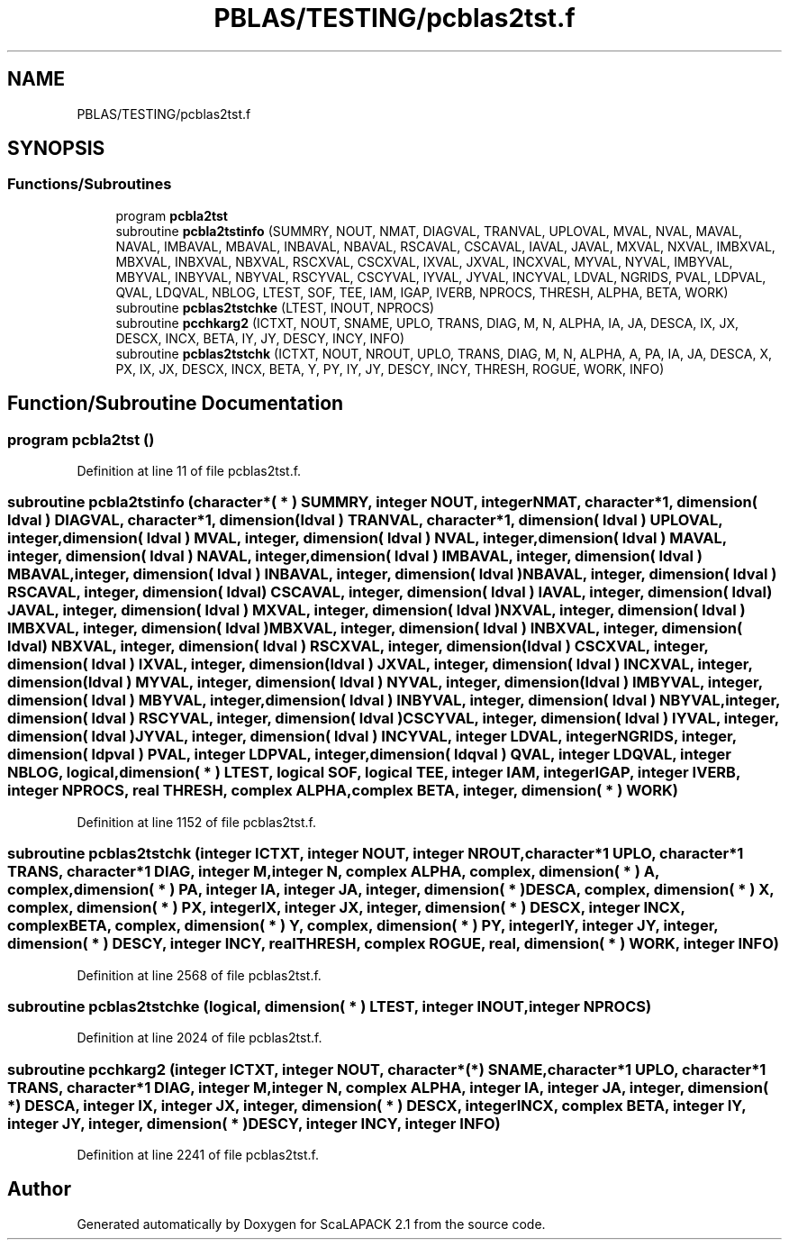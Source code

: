 .TH "PBLAS/TESTING/pcblas2tst.f" 3 "Sat Nov 16 2019" "Version 2.1" "ScaLAPACK 2.1" \" -*- nroff -*-
.ad l
.nh
.SH NAME
PBLAS/TESTING/pcblas2tst.f
.SH SYNOPSIS
.br
.PP
.SS "Functions/Subroutines"

.in +1c
.ti -1c
.RI "program \fBpcbla2tst\fP"
.br
.ti -1c
.RI "subroutine \fBpcbla2tstinfo\fP (SUMMRY, NOUT, NMAT, DIAGVAL, TRANVAL, UPLOVAL, MVAL, NVAL, MAVAL, NAVAL, IMBAVAL, MBAVAL, INBAVAL, NBAVAL, RSCAVAL, CSCAVAL, IAVAL, JAVAL, MXVAL, NXVAL, IMBXVAL, MBXVAL, INBXVAL, NBXVAL, RSCXVAL, CSCXVAL, IXVAL, JXVAL, INCXVAL, MYVAL, NYVAL, IMBYVAL, MBYVAL, INBYVAL, NBYVAL, RSCYVAL, CSCYVAL, IYVAL, JYVAL, INCYVAL, LDVAL, NGRIDS, PVAL, LDPVAL, QVAL, LDQVAL, NBLOG, LTEST, SOF, TEE, IAM, IGAP, IVERB, NPROCS, THRESH, ALPHA, BETA, WORK)"
.br
.ti -1c
.RI "subroutine \fBpcblas2tstchke\fP (LTEST, INOUT, NPROCS)"
.br
.ti -1c
.RI "subroutine \fBpcchkarg2\fP (ICTXT, NOUT, SNAME, UPLO, TRANS, DIAG, M, N, ALPHA, IA, JA, DESCA, IX, JX, DESCX, INCX, BETA, IY, JY, DESCY, INCY, INFO)"
.br
.ti -1c
.RI "subroutine \fBpcblas2tstchk\fP (ICTXT, NOUT, NROUT, UPLO, TRANS, DIAG, M, N, ALPHA, A, PA, IA, JA, DESCA, X, PX, IX, JX, DESCX, INCX, BETA, Y, PY, IY, JY, DESCY, INCY, THRESH, ROGUE, WORK, INFO)"
.br
.in -1c
.SH "Function/Subroutine Documentation"
.PP 
.SS "program pcbla2tst ()"

.PP
Definition at line 11 of file pcblas2tst\&.f\&.
.SS "subroutine pcbla2tstinfo (character*( * ) SUMMRY, integer NOUT, integer NMAT, character*1, dimension( ldval ) DIAGVAL, character*1, dimension( ldval ) TRANVAL, character*1, dimension( ldval ) UPLOVAL, integer, dimension( ldval ) MVAL, integer, dimension( ldval ) NVAL, integer, dimension( ldval ) MAVAL, integer, dimension( ldval ) NAVAL, integer, dimension( ldval ) IMBAVAL, integer, dimension( ldval ) MBAVAL, integer, dimension( ldval ) INBAVAL, integer, dimension( ldval ) NBAVAL, integer, dimension( ldval ) RSCAVAL, integer, dimension( ldval ) CSCAVAL, integer, dimension( ldval ) IAVAL, integer, dimension( ldval ) JAVAL, integer, dimension( ldval ) MXVAL, integer, dimension( ldval ) NXVAL, integer, dimension( ldval ) IMBXVAL, integer, dimension( ldval ) MBXVAL, integer, dimension( ldval ) INBXVAL, integer, dimension( ldval ) NBXVAL, integer, dimension( ldval ) RSCXVAL, integer, dimension( ldval ) CSCXVAL, integer, dimension( ldval ) IXVAL, integer, dimension( ldval ) JXVAL, integer, dimension( ldval ) INCXVAL, integer, dimension( ldval ) MYVAL, integer, dimension( ldval ) NYVAL, integer, dimension( ldval ) IMBYVAL, integer, dimension( ldval ) MBYVAL, integer, dimension( ldval ) INBYVAL, integer, dimension( ldval ) NBYVAL, integer, dimension( ldval ) RSCYVAL, integer, dimension( ldval ) CSCYVAL, integer, dimension( ldval ) IYVAL, integer, dimension( ldval ) JYVAL, integer, dimension( ldval ) INCYVAL, integer LDVAL, integer NGRIDS, integer, dimension( ldpval ) PVAL, integer LDPVAL, integer, dimension( ldqval ) QVAL, integer LDQVAL, integer NBLOG, logical, dimension( * ) LTEST, logical SOF, logical TEE, integer IAM, integer IGAP, integer IVERB, integer NPROCS, real THRESH, \fBcomplex\fP ALPHA, \fBcomplex\fP BETA, integer, dimension( * ) WORK)"

.PP
Definition at line 1152 of file pcblas2tst\&.f\&.
.SS "subroutine pcblas2tstchk (integer ICTXT, integer NOUT, integer NROUT, character*1 UPLO, character*1 TRANS, character*1 DIAG, integer M, integer N, \fBcomplex\fP ALPHA, \fBcomplex\fP, dimension( * ) A, \fBcomplex\fP, dimension( * ) PA, integer IA, integer JA, integer, dimension( * ) DESCA, \fBcomplex\fP, dimension( * ) X, \fBcomplex\fP, dimension( * ) PX, integer IX, integer JX, integer, dimension( * ) DESCX, integer INCX, \fBcomplex\fP BETA, \fBcomplex\fP, dimension( * ) Y, \fBcomplex\fP, dimension( * ) PY, integer IY, integer JY, integer, dimension( * ) DESCY, integer INCY, real THRESH, \fBcomplex\fP ROGUE, real, dimension( * ) WORK, integer INFO)"

.PP
Definition at line 2568 of file pcblas2tst\&.f\&.
.SS "subroutine pcblas2tstchke (logical, dimension( * ) LTEST, integer INOUT, integer NPROCS)"

.PP
Definition at line 2024 of file pcblas2tst\&.f\&.
.SS "subroutine pcchkarg2 (integer ICTXT, integer NOUT, character*(*) SNAME, character*1 UPLO, character*1 TRANS, character*1 DIAG, integer M, integer N, \fBcomplex\fP ALPHA, integer IA, integer JA, integer, dimension( * ) DESCA, integer IX, integer JX, integer, dimension( * ) DESCX, integer INCX, \fBcomplex\fP BETA, integer IY, integer JY, integer, dimension( * ) DESCY, integer INCY, integer INFO)"

.PP
Definition at line 2241 of file pcblas2tst\&.f\&.
.SH "Author"
.PP 
Generated automatically by Doxygen for ScaLAPACK 2\&.1 from the source code\&.
